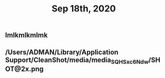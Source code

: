 #+TITLE: Sep 18th, 2020

** lmlkmlkmlmk
** /Users/ADMAN/Library/Application Support/CleanShot/media/media_SQHSxc6Ndw/SHOT@2x.png

